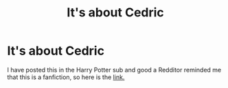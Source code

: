 #+TITLE: It's about Cedric

* It's about Cedric
:PROPERTIES:
:Author: the_wooden_toaster
:Score: 3
:DateUnix: 1588727362.0
:DateShort: 2020-May-06
:FlairText: Prompt
:END:
I have posted this in the Harry Potter sub and good a Redditor reminded me that this is a fanfiction, so here is the [[https://www.reddit.com/r/harrypotter/comments/gdscpe/its_about_cedric/?utm_source=share&utm_medium=web2x][link.]]


